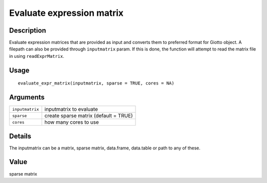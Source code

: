 Evaluate expression matrix
--------------------------

Description
~~~~~~~~~~~

Evaluate expression matrices that are provided as input and converts
them to preferred format for Giotto object. A filepath can also be
provided through ``inputmatrix`` param. If this is done, the function
will attempt to read the matrix file in using ``readExprMatrix``.

Usage
~~~~~

::

   evaluate_expr_matrix(inputmatrix, sparse = TRUE, cores = NA)

Arguments
~~~~~~~~~

+-----------------------------------+-----------------------------------+
| ``inputmatrix``                   | inputmatrix to evaluate           |
+-----------------------------------+-----------------------------------+
| ``sparse``                        | create sparse matrix (default =   |
|                                   | TRUE)                             |
+-----------------------------------+-----------------------------------+
| ``cores``                         | how many cores to use             |
+-----------------------------------+-----------------------------------+

Details
~~~~~~~

The inputmatrix can be a matrix, sparse matrix, data.frame, data.table
or path to any of these.

Value
~~~~~

sparse matrix
